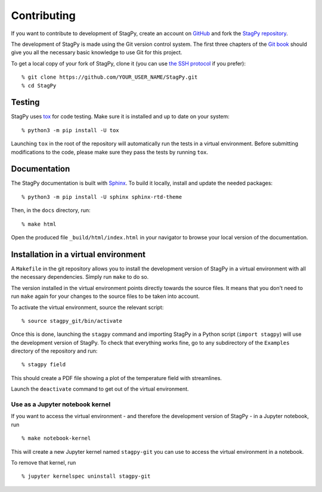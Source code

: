 Contributing
============

If you want to contribute to development of StagPy, create an account on
GitHub_ and fork the `StagPy repository`__.

.. _GitHub: https://github.com/
.. __: https://github.com/StagPython/StagPy

The development of StagPy is made using the Git version control system. The
first three chapters of the `Git book`__ should give you all the necessary
basic knowledge to use Git for this project.

.. __: https://git-scm.com/book/en/v2

To get a local copy of your fork of StagPy, clone it (you can use `the SSH
protocol`__ if you prefer)::

    % git clone https://github.com/YOUR_USER_NAME/StagPy.git
    % cd StagPy

.. __: https://help.github.com/articles/connecting-to-github-with-ssh/

Testing
-------

StagPy uses tox_ for code testing.  Make sure it is installed and up to date on
your system::

    % python3 -m pip install -U tox

.. _tox: https://tox.readthedocs.io

Launching ``tox`` in the root of the repository will automatically run the
tests in a virtual environment. Before submitting modifications to the code,
please make sure they pass the tests by running ``tox``.

Documentation
-------------

The StagPy documentation is built with Sphinx_. To build it locally, install
and update the needed packages::

    % python3 -m pip install -U sphinx sphinx-rtd-theme

.. _Sphinx: https://www.sphinx-doc.org

Then, in the ``docs`` directory, run::

    % make html

Open the produced file ``_build/html/index.html`` in your navigator to browse
your local version of the documentation.

Installation in a virtual environment
-------------------------------------

A ``Makefile`` in the git repository allows you to install the development
version of StagPy in a virtual environment with all the necessary dependencies.
Simply run ``make`` to do so.

The version installed in the virtual environment points directly towards the
source files. It means that you don't need to run ``make`` again for your
changes to the source files to be taken into account.

To activate the virtual environment, source the relevant script::

    % source stagpy_git/bin/activate

Once this is done, launching the ``stagpy`` command and importing StagPy in a
Python script (``import stagpy``) will use the development version of StagPy.
To check that everything works fine, go to any subdirectory of the ``Examples``
directory of the repository and run::

    % stagpy field

This should create a PDF file showing a plot of the temperature field with
streamlines.

Launch the ``deactivate`` command to get out of the virtual environment.

Use as a Jupyter notebook kernel
^^^^^^^^^^^^^^^^^^^^^^^^^^^^^^^^

If you want to access the virtual environment - and therefore the development
version of StagPy - in a Jupyter notebook, run
::

    % make notebook-kernel

This will create a new Jupyter kernel named ``stagpy-git`` you can use to
access the virtual environment in a notebook.

To remove that kernel, run
::

    % jupyter kernelspec uninstall stagpy-git
